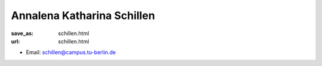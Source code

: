 Annalena Katharina Schillen
*******************************


:save_as: schillen.html
:url: schillen.html



.. container:: twocol

   .. container:: leftside

      - Email: schillen@campus.tu-berlin.de
      

   .. container:: rightside

      .. figure:: img/as_500.png
		 :width: 235px
		 :align: right
		 :alt: Annalena Katharina Schillen



